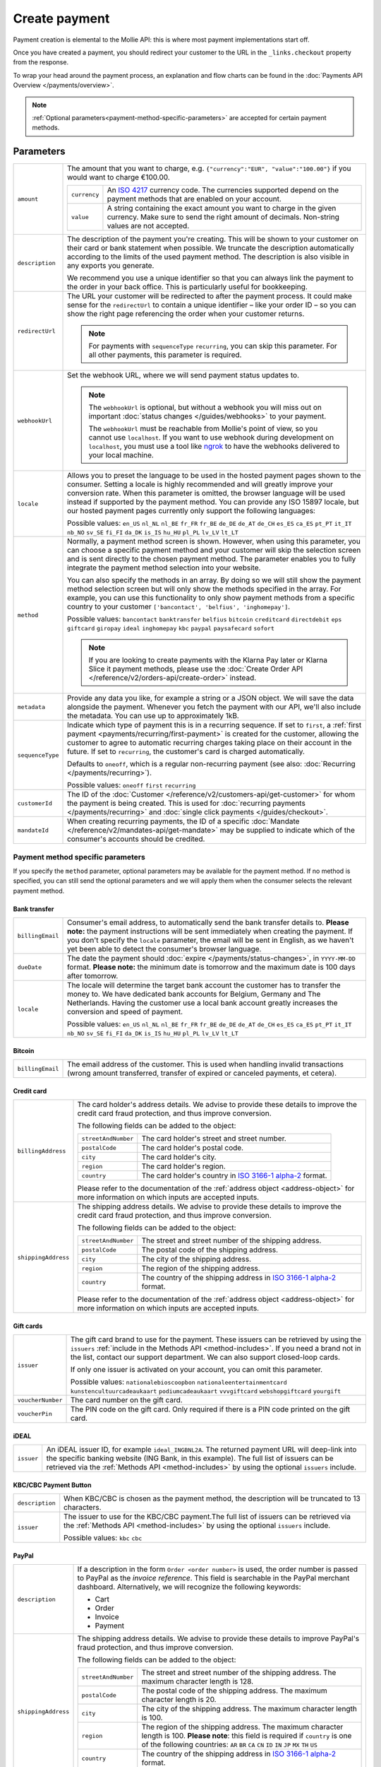 Create payment
==============
.. api-name:: Payments API
   :version: 2

.. endpoint::
   :method: POST
   :url: https://api.mollie.com/v2/payments

.. authentication::
   :api_keys: true
   :organization_access_tokens: true
   :oauth: true

Payment creation is elemental to the Mollie API: this is where most payment implementations start off.

Once you have created a payment, you should redirect your customer to the URL in the ``_links.checkout`` property from
the response.

To wrap your head around the payment process, an explanation and flow charts can be found in the
:doc:`Payments API Overview </payments/overview>`.

.. note::
   :ref:`Optional parameters<payment-method-specific-parameters>` are accepted for certain payment methods.

Parameters
----------
.. list-table::
   :widths: auto

   * - ``amount``

       .. type:: amount object
          :required: true

     - The amount that you want to charge, e.g. ``{"currency":"EUR", "value":"100.00"}`` if you would want to charge
       €100.00.

       .. list-table::
          :widths: auto

          * - ``currency``

              .. type:: string
                 :required: true

            - An `ISO 4217 <https://en.wikipedia.org/wiki/ISO_4217>`_ currency code. The currencies supported depend on
              the payment methods that are enabled on your account.

          * - ``value``

              .. type:: string
                 :required: true

            - A string containing the exact amount you want to charge in the given currency. Make sure to send the right
              amount of decimals. Non-string values are not accepted.

   * - ``description``

       .. type:: string
          :required: true

     - The description of the payment you're creating. This will be shown to your customer on their card or bank
       statement when possible. We truncate the description automatically according to the limits of the used payment
       method. The description is also visible in any exports you generate.

       We recommend you use a unique identifier so that you can always link the payment to the order in your back
       office. This is particularly useful for bookkeeping.

   * - ``redirectUrl``

       .. type:: string
          :required: true

     - The URL your customer will be redirected to after the payment process. It could make sense for the
       ``redirectUrl`` to contain a unique identifier – like your order ID – so you can show the right page referencing
       the order when your customer returns.

       .. note::
          For payments with ``sequenceType`` ``recurring``, you can skip this parameter. For all other payments, this
          parameter is required.

   * - ``webhookUrl``

       .. type:: string
          :required: false

     - Set the webhook URL, where we will send payment status updates to.

       .. note:: The ``webhookUrl`` is optional, but without a webhook you will miss out on important
          :doc:`status changes </guides/webhooks>` to your payment.

          The ``webhookUrl`` must be reachable from Mollie's point of view, so you cannot use ``localhost``. If
          you want to use webhook during development on ``localhost``, you must use a tool like
          `ngrok <https://lornajane.net/posts/2015/test-incoming-webhooks-locally-with-ngrok>`_ to have the webhooks
          delivered to your local machine.

   * - ``locale``

       .. type:: string
          :required: false

     - Allows you to preset the language to be used in the hosted payment pages shown to the consumer. Setting a
       locale is highly recommended and will greatly improve your conversion rate. When this parameter is omitted, the
       browser language will be used instead if supported by the payment method. You can provide any ISO 15897 locale,
       but our hosted payment pages currently only support the following languages:

       Possible values: ``en_US`` ``nl_NL`` ``nl_BE`` ``fr_FR`` ``fr_BE`` ``de_DE`` ``de_AT`` ``de_CH`` ``es_ES``
       ``ca_ES`` ``pt_PT`` ``it_IT`` ``nb_NO`` ``sv_SE`` ``fi_FI`` ``da_DK`` ``is_IS`` ``hu_HU`` ``pl_PL`` ``lv_LV``
       ``lt_LT``

   * - ``method``

       .. type:: string|array
          :required: false

     - Normally, a payment method screen is shown. However, when using this parameter, you can choose a specific payment
       method and your customer will skip the selection screen and is sent directly to the chosen payment method.
       The parameter enables you to fully integrate the payment method selection into your website.

       You can also specify the methods in an array. By doing so we will still show the payment method selection
       screen but will only show the methods specified in the array. For example, you can use this functionality to only
       show payment methods from a specific country to your customer ``['bancontact', 'belfius', 'inghomepay']``.

       Possible values: ``bancontact`` ``banktransfer`` ``belfius`` ``bitcoin`` ``creditcard`` ``directdebit`` ``eps``
       ``giftcard`` ``giropay`` ``ideal`` ``inghomepay`` ``kbc``  ``paypal`` ``paysafecard`` ``sofort``

       .. note:: If you are looking to create payments with the Klarna Pay later or Klarna Slice it payment methods,
                 please use the :doc:`Create Order API </reference/v2/orders-api/create-order>` instead.

   * - ``metadata``

       .. type:: mixed
          :required: false

     - Provide any data you like, for example a string or a JSON object. We will save the data alongside the
       payment. Whenever you fetch the payment with our API, we'll also include the metadata. You can use up to
       approximately 1kB.

   * - ``sequenceType``

       .. type:: string
          :required: false

     - Indicate which type of payment this is in a recurring sequence. If set to ``first``, a
       :ref:`first payment <payments/recurring/first-payment>` is created for the customer, allowing the customer to
       agree to automatic recurring charges taking place on their account in the future. If set to ``recurring``, the
       customer's card is charged automatically.

       Defaults to ``oneoff``, which is a regular non-recurring payment (see also:
       :doc:`Recurring </payments/recurring>`).

       Possible values: ``oneoff`` ``first`` ``recurring``

   * - ``customerId``

       .. type:: string
          :required: false

     - The ID of the :doc:`Customer </reference/v2/customers-api/get-customer>` for whom the payment is being created.
       This is used for :doc:`recurring payments </payments/recurring>` and
       :doc:`single click payments </guides/checkout>`.

   * - ``mandateId``

       .. type:: string
          :required: false

     - When creating recurring payments, the ID of a specific :doc:`Mandate </reference/v2/mandates-api/get-mandate>`
       may be supplied to indicate which of the consumer's accounts should be credited.

.. _payment-method-specific-parameters:

Payment method specific parameters
^^^^^^^^^^^^^^^^^^^^^^^^^^^^^^^^^^
If you specify the ``method`` parameter, optional parameters may be available for the payment method. If no method is
specified, you can still send the optional parameters and we will apply them when the consumer selects the relevant
payment method.

Bank transfer
"""""""""""""
.. list-table::
   :widths: auto

   * - ``billingEmail``

       .. type:: string
          :required: false

     - Consumer's email address, to automatically send the bank transfer details to. **Please note:** the
       payment instructions will be sent immediately when creating the payment. If you don't specify the ``locale``
       parameter, the email will be sent in English, as we haven't yet been able to detect the consumer's browser
       language.

   * - ``dueDate``

       .. type:: string
          :required: false

     - The date the payment should :doc:`expire </payments/status-changes>`, in ``YYYY-MM-DD`` format.
       **Please note:** the minimum date is tomorrow and the maximum date is 100 days after tomorrow.

   * - ``locale``

       .. type:: string
          :required: false

     - The locale will determine the target bank account the customer has to transfer the money to. We have dedicated
       bank accounts for Belgium, Germany and The Netherlands. Having the customer use a local bank account
       greatly increases the conversion and speed of payment.

       Possible values: ``en_US`` ``nl_NL`` ``nl_BE`` ``fr_FR`` ``fr_BE`` ``de_DE`` ``de_AT`` ``de_CH`` ``es_ES``
       ``ca_ES`` ``pt_PT`` ``it_IT`` ``nb_NO`` ``sv_SE`` ``fi_FI`` ``da_DK`` ``is_IS`` ``hu_HU`` ``pl_PL`` ``lv_LV``
       ``lt_LT``

Bitcoin
"""""""
.. list-table::
   :widths: auto

   * - ``billingEmail``

       .. type:: string
          :required: false

     - The email address of the customer. This is used when handling invalid transactions (wrong amount
       transferred, transfer of expired or canceled payments, et cetera).

Credit card
"""""""""""
.. list-table::
   :widths: auto

   * - ``billingAddress``

       .. type:: address object
          :required: false

     - The card holder's address details. We advise to provide these details to improve the credit card fraud
       protection, and thus improve conversion.

       The following fields can be added to the object:

       .. list-table::
          :widths: auto

          * - ``streetAndNumber``

              .. type:: string
                 :required: false

            - The card holder's street and street number.

          * - ``postalCode``

              .. type:: string
                 :required: false

            - The card holder's postal code.

          * - ``city``

              .. type:: string
                 :required: false

            - The card holder's city.

          * - ``region``

              .. type:: string
                 :required: false

            - The card holder's region.

          * - ``country``

              .. type:: string
                 :required: false

            - The card holder's country in `ISO 3166-1 alpha-2 <https://en.wikipedia.org/wiki/ISO_3166-1_alpha-2>`_
              format.

       Please refer to the documentation of the :ref:`address object <address-object>`
       for more information on which inputs are accepted inputs.

   * - ``shippingAddress``

       .. type:: address object
          :required: false

     - The shipping address details. We advise to provide these details to improve the credit card fraud
       protection, and thus improve conversion.

       The following fields can be added to the object:

       .. list-table::
          :widths: auto

          * - ``streetAndNumber``

              .. type:: string
                 :required: false

            - The street and street number of the shipping address.

          * - ``postalCode``

              .. type:: string
                 :required: false

            - The postal code of the shipping address.

          * - ``city``

              .. type:: string
                 :required: false

            - The city of the shipping address.

          * - ``region``

              .. type:: string
                 :required: false

            - The region of the shipping address.

          * - ``country``

              .. type:: string
                 :required: false

            - The country of the shipping address in
              `ISO 3166-1 alpha-2 <https://en.wikipedia.org/wiki/ISO_3166-1_alpha-2>`_ format.

       Please refer to the documentation of the :ref:`address object <address-object>`
       for more information on which inputs are accepted inputs.

Gift cards
""""""""""
.. list-table::
   :widths: auto

   * - ``issuer``

       .. type:: string
          :required: false

     - The gift card brand to use for the payment. These issuers can be retrieved by using
       the ``issuers`` :ref:`include in the Methods API <method-includes>`. If you need a brand not in the list, contact
       our support department. We can also support closed-loop cards.

       If only one issuer is activated on your account, you can omit this parameter.

       Possible values: ``nationalebioscoopbon`` ``nationaleentertainmentcard`` ``kunstencultuurcadeaukaart``
       ``podiumcadeaukaart`` ``vvvgiftcard`` ``webshopgiftcard`` ``yourgift``

   * - ``voucherNumber``

       .. type:: string
          :required: false

     - The card number on the gift card.

   * - ``voucherPin``

       .. type:: string
          :required: false

     - The PIN code on the gift card. Only required if there is a PIN code printed on the gift card.

iDEAL
"""""
.. list-table::
   :widths: auto

   * - ``issuer``

       .. type:: string
          :required: false

     - An iDEAL issuer ID, for example ``ideal_INGBNL2A``. The returned payment URL will deep-link into the
       specific banking website (ING Bank, in this example). The full list of issuers can be retrieved via the
       :ref:`Methods API <method-includes>` by using the optional ``issuers`` include.

KBC/CBC Payment Button
""""""""""""""""""""""
.. list-table::
   :widths: auto

   * - ``description``

       .. type:: string
          :required: true

     - When KBC/CBC is chosen as the payment method, the description will be truncated to 13 characters.

   * - ``issuer``

       .. type:: string
          :required: false

     - The issuer to use for the KBC/CBC payment.The full list of issuers can be retrieved via the
       :ref:`Methods API <method-includes>` by using the optional ``issuers`` include.

       Possible values: ``kbc`` ``cbc``

.. _paypal-method-details:

PayPal
""""""
.. list-table::
   :widths: auto

   * - ``description``

       .. type:: string
          :required: true

     - If a description in the form ``Order <order number>`` is used, the order number is passed to PayPal as the
       *invoice reference*. This field is searchable in the PayPal merchant dashboard. Alternatively, we will recognize
       the following keywords:

       - Cart
       - Order
       - Invoice
       - Payment

   * - ``shippingAddress``

       .. type:: address object
          :required: false

     - The shipping address details. We advise to provide these details to improve PayPal's fraud
       protection, and thus improve conversion.

       The following fields can be added to the object:

       .. list-table::
          :widths: auto

          * - ``streetAndNumber``

              .. type:: string
                 :required: false

            - The street and street number of the shipping address. The maximum character length is 128.

          * - ``postalCode``

              .. type:: string
                 :required: false

            - The postal code of the shipping address. The maximum character length is 20.

          * - ``city``

              .. type:: string
                 :required: false

            - The city of the shipping address. The maximum character length is 100.

          * - ``region``

              .. type:: string
                 :required: false

            - The region of the shipping address. The maximum character length is 100.
              **Please note**: this field is required if ``country`` is one of the following countries:
              ``AR`` ``BR`` ``CA`` ``CN`` ``ID`` ``IN`` ``JP`` ``MX`` ``TH`` ``US``

          * - ``country``

              .. type:: string
                 :required: false

            - The country of the shipping address in
              `ISO 3166-1 alpha-2 <https://en.wikipedia.org/wiki/ISO_3166-1_alpha-2>`_ format.

       Please refer to the documentation of the :ref:`address object <address-object>`
       for more information on which inputs are accepted inputs.

paysafecard
"""""""""""
.. list-table::
   :widths: auto

   * - ``customerReference``

       .. type:: string
          :required: false

     - Used for consumer identification. For example, you could use the consumer's IP address.

SEPA Direct Debit
"""""""""""""""""
.. note::
    One-off SEPA Direct Debit payments using Mollie Checkout can only be created if this is enabled on your account. In
    general, it is not very useful for webshops but may be useful for charities.

    Please contact our support department at info@mollie.com to enable this.

    If you want to use recurring payments, take a look at our :doc:`Recurring payments guide </payments/recurring>`.

.. list-table::
   :widths: auto

   * - ``consumerName``

       .. type:: string
          :required: false

     - Beneficiary name of the account holder. Only available if one-off payments are enabled on your
       account. Will pre-fill the beneficiary name in the checkout screen if present.

   * - ``consumerAccount``

       .. type:: string
          :required: false

     - IBAN of the account holder. Only available if one-off payments are enabled on your account. Will
       pre-fill the IBAN in the checkout screen if present.

Access token parameters
^^^^^^^^^^^^^^^^^^^^^^^
If you are using :doc:`organization access tokens </guides/authentication>` or are creating an
:doc:`OAuth app </oauth/overview>`, the only mandatory extra parameter is the ``profileId`` parameter. With it, you can
specify which profile the payment belongs to. Organizations can have multiple profiles for each of their websites. See
:doc:`Profiles API </reference/v2/profiles-api/get-profile>` for more information.

.. list-table::
   :widths: auto

   * - ``profileId``

       .. type:: string
          :required: true

     - The website profile's unique identifier, for example ``pfl_3RkSN1zuPE``. This field is mandatory.

   * - ``testmode``

       .. type:: boolean
          :required: false

     - Set this to ``true`` to make this payment a test payment.

   * - ``applicationFee``

       .. type:: object
          :required: false

     - Adding an :doc:`application fee </oauth/application-fees>` allows you to charge the merchant a small sum for the
       payment and transfer this to your own account.

       .. list-table::
          :widths: auto

          * - ``amount``

              .. type:: amount object
                 :required: true

            - The amount in that the app wants to charge, e.g. ``{"currency":"EUR", "value":"10.00"}`` if the app would
              want to charge €10.00.

              .. list-table::
                 :widths: auto

                 * - ``currency``

                     .. type:: string
                        :required: true

                   - An `ISO 4217 <https://en.wikipedia.org/wiki/ISO_4217>`_ currency code.

                 * - ``value``

                     .. type:: string
                        :required: true

                   - A string containing the exact amount you want to charge in the given currency. Make sure to send
                     the right amount of decimals. Non-string values are not accepted.

          * - ``description``

              .. type:: string
                 :required: true

            - The description of the application fee. This will appear on settlement reports to the merchant and to you.

QR codes
^^^^^^^^
To create a payment with a QR code embedded in the API response, call the API endpoint with an
include request for ``details.qrCode`` in the query string:

.. endpoint::
   :method: POST
   :url: https://api.mollie.com/v2/payments?include=details.qrCode

QR codes can be generated for iDEAL, Bitcoin, Bancontact and bank transfer payments.

Refer to the :doc:`Get payment </reference/v2/payments-api/get-payment>` reference to see what the API response looks
like when the QR code is included.

Response
--------
``201`` ``application/hal+json``

A payment object is returned, as described in :doc:`Get payment </reference/v2/payments-api/get-payment>`.

Example
-------
.. code-block-selector::

   .. code-block:: bash
        :linenos:

        curl -X POST https://api.mollie.com/v2/payments \
            -H "Authorization: Bearer test_dHar4XY7LxsDOtmnkVtjNVWXLSlXsM" \
            -d "amount[currency]=EUR" \
            -d "amount[value]=10.00" \
            -d "description=Order #12345" \
            -d "redirectUrl=https://webshop.example.org/order/12345/" \
            -d "webhookUrl=https://webshop.example.org/payments/webhook/" \
            -d "metadata={\"order_id\": \"12345\"}"
   .. code-block:: php
        :linenos:

            <?php
            $mollie = new \Mollie\Api\MollieApiClient();
            $mollie->setApiKey("test_dHar4XY7LxsDOtmnkVtjNVWXLSlXsM");
            $payment = $mollie->payments->create([
            "amount" => [
                "currency" => "EUR",
                "value" => "10.00" // You must send the correct number of decimals, thus we enforce the use of strings
            ],
            "description" => "My first payment",
            "redirectUrl" => "https://webshop.example.org/order/12345/",
            "webhookUrl" => "https://webshop.example.org/payments/webhook/",
            "metadata" => [
                "order_id" => "12345",
            ],
            ]);


   .. code-block:: python
        :linenos:

        from mollie.api.client import Client

        mollie_client = Client()
        mollie_client.set_api_key('test_dHar4XY7LxsDOtmnkVtjNVWXLSlXsM')
        payment = mollie_client.payments.create({
            'amount': {
                'currency': 'EUR',
                'value': '10.00'
            },
            'description': 'My first payment',
            'webhookUrl': 'https://webshop.example.org/order/12345/',
            'redirectUrl': 'https://webshop.example.org/payments/webhook/',
            'metadata': {
                'order_id': '12345'
            }
        })

Response
^^^^^^^^
.. code-block:: http
   :linenos:

   HTTP/1.1 201 Created
   Content-Type: application/hal+json

   {
       "resource": "payment",
       "id": "tr_7UhSN1zuXS",
       "mode": "test",
       "createdAt": "2018-03-20T09:13:37+00:00",
       "amount": {
           "value": "10.00",
           "currency": "EUR"
       },
       "description": "Order #12345",
       "method": null,
       "metadata": {
           "order_id": "12345"
       },
       "status": "open",
       "isCancelable": false,
       "expiresAt": "2018-03-20T09:28:37+00:00",
       "details": null,
       "profileId": "pfl_QkEhN94Ba",
       "sequenceType": "oneoff",
       "redirectUrl": "https://webshop.example.org/order/12345/",
       "webhookUrl": "https://webshop.example.org/payments/webhook/",
       "_links": {
           "self": {
               "href": "https://api.mollie.com/v2/payments/tr_7UhSN1zuXS",
               "type": "application/json"
           },
           "checkout": {
               "href": "https://www.mollie.com/payscreen/select-method/7UhSN1zuXS",
               "type": "text/html"
           },
           "documentation": {
               "href": "https://docs.mollie.com/reference/v2/payments-api/create-payment",
               "type": "text/html"
           }
       }
   }

